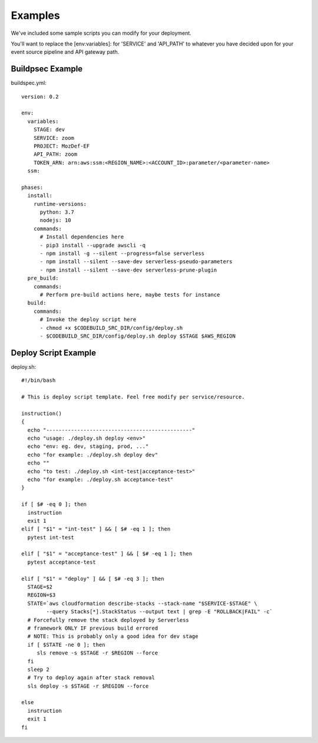 Examples
========

We've  included some sample scripts you can modify for your deployment.

You'll want to replace the [env:variables]: for 'SERVICE' and 'API_PATH' to whatever you have decided upon for your event source pipeline and API gateway path.

Buildpsec Example
-----------------

buildspec.yml::

  version: 0.2 

  env:  
    variables: 
      STAGE: dev 
      SERVICE: zoom 
      PROJECT: MozDef-EF 
      API_PATH: zoom
      TOKEN_ARN: arn:aws:ssm:<REGION_NAME>:<ACCOUNT_ID>:parameter/<parameter-name>
    ssm: 

  phases: 
    install: 
      runtime-versions: 
        python: 3.7 
        nodejs: 10 
      commands: 
        # Install dependencies here 
        - pip3 install --upgrade awscli -q 
        - npm install -g --silent --progress=false serverless 
        - npm install --silent --save-dev serverless-pseudo-parameters 
        - npm install --silent --save-dev serverless-prune-plugin 
    pre_build: 
      commands: 
        # Perform pre-build actions here, maybe tests for instance 
    build: 
      commands: 
        # Invoke the deploy script here 
        - chmod +x $CODEBUILD_SRC_DIR/config/deploy.sh 
        - $CODEBUILD_SRC_DIR/config/deploy.sh deploy $STAGE $AWS_REGION

Deploy Script Example
---------------------

deploy.sh::

  #!/bin/bash     
   
  # This is deploy script template. Feel free modify per service/resource. 
     
  instruction()   
  {   
    echo "-----------------------------------------------"   
    echo "usage: ./deploy.sh deploy <env>"   
    echo "env: eg. dev, staging, prod, ..."   
    echo "for example: ./deploy.sh deploy dev"   
    echo ""   
    echo "to test: ./deploy.sh <int-test|acceptance-test>"   
    echo "for example: ./deploy.sh acceptance-test"   
  }  
    
  if [ $# -eq 0 ]; then 
    instruction   
    exit 1   
  elif [ "$1" = "int-test" ] && [ $# -eq 1 ]; then 
    pytest int-test   
     
  elif [ "$1" = "acceptance-test" ] && [ $# -eq 1 ]; then 
    pytest acceptance-test   
     
  elif [ "$1" = "deploy" ] && [ $# -eq 3 ]; then 
    STAGE=$2   
    REGION=$3 
    STATE=`aws cloudformation describe-stacks --stack-name "$SERVICE-$STAGE" \ 
          --query Stacks[*].StackStatus --output text | grep -E "ROLLBACK|FAIL" -c` 
    # Forcefully remove the stack deployed by Serverless   
    # framework ONLY IF previous build errored  
    # NOTE: This is probably only a good idea for dev stage  
    if [ $STATE -ne 0 ]; then 
       sls remove -s $STAGE -r $REGION --force 
    fi   
    sleep 2  
    # Try to deploy again after stack removal  
    sls deploy -s $STAGE -r $REGION --force 
   
  else   
    instruction   
    exit 1   
  fi  
